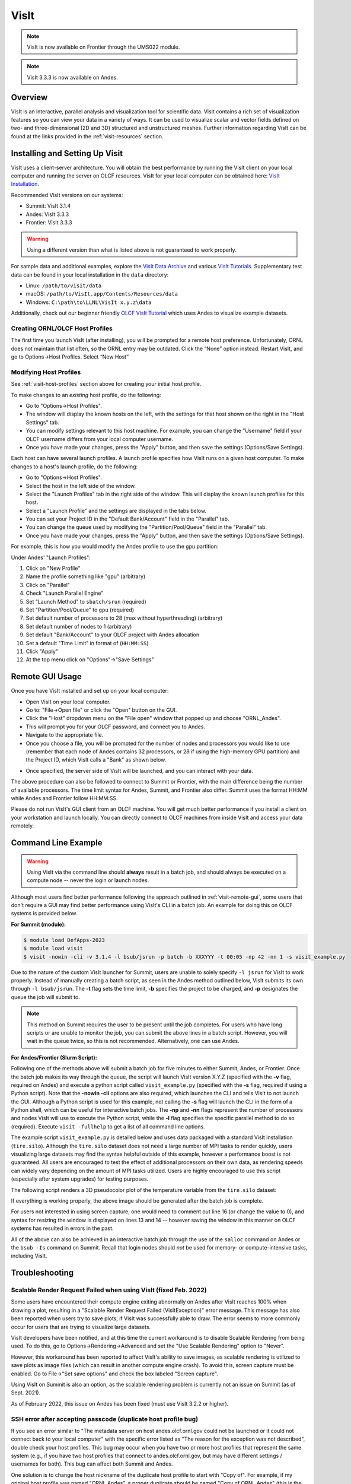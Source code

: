 *****
VisIt
*****

.. note:: VisIt is now available on Frontier through the UMS022 module.

.. note:: VisIt 3.3.3 is now available on Andes.

Overview
========

VisIt is an interactive, parallel analysis and visualization tool for
scientific data. VisIt contains a rich set of visualization features so you can
view your data in a variety of ways. It can be used to visualize scalar and
vector fields defined on two- and three-dimensional (2D and 3D) structured and
unstructured meshes. Further information regarding VisIt can be found at the
links provided in the :ref:`visit-resources` section.

.. _visit-setup:

Installing and Setting Up Visit
===============================

VisIt uses a client-server architecture. You will obtain the best performance
by running the VisIt client on your local computer and running the server on
OLCF resources. VisIt for your local computer can be obtained here: 
`VisIt Installation <https://visit-dav.github.io/visit-website/>`__.  

Recommended VisIt versions on our systems:

* Summit: VisIt 3.1.4
* Andes: VisIt 3.3.3
* Frontier: VisIt 3.3.3

.. warning::
    Using a different version than what is listed above is not guaranteed to work properly.

For sample data and additional examples, explore the
`VisIt Data Archive <https://visit-dav.github.io/largedata/datarchives.html>`__
and various `VisIt Tutorials <https://visit-sphinx-github-user-manual.readthedocs.io/en/develop/tutorials/index.html>`__.
Supplementary test data can be found in your local installation in the ``data``
directory:

* Linux: ``/path/to/visit/data``
* macOS: ``/path/to/VisIt.app/Contents/Resources/data``
* Windows: ``C:\path\to\LLNL\VisIt x.y.z\data``

Additionally, check out our beginner friendly
`OLCF VisIt Tutorial <https://github.com/olcf/dva-training-series/tree/main/visit>`__
which uses Andes to visualize example datasets.

.. _visit-host-profiles:

Creating ORNL/OLCF Host Profiles
--------------------------------

The first time you launch VisIt (after installing), you will be prompted for a
remote host preference. Unfortunately, ORNL does not maintain that list
often, so the ORNL entry may be outdated. Click the “None” option instead.
Restart VisIt, and go to Options→Host Profiles. Select “New Host”

.. tab-set::

  .. tab-item:: Andes

      **For Andes:**

      - **Host nickname**: ``Andes`` (this is arbitrary)
      - **Remote hostname**: ``andes.olcf.ornl.gov`` (required)
      - **Host name aliases**: ``andes-login#g`` (required)
      - **Maximum Nodes**: Unchecked
      - **Maximum processors**: Unchecked (arbitrary)
      - **Path to VisIt Installation**: ``/sw/andes/visit`` (required)
      - **Username**: Your OLCF Username (required)
      - **Tunnel data connections through SSH**: Checked (required)

      Under the “Launch Profiles” tab create a launch profile. Most of these values
      are arbitrary

      - **Profile Name**: ``batch`` (arbitrary)
      - **Timeout**: 480 (arbitrary)
      - **Number of threads per task**: 0 (arbitrary, but not tested
        with OMP/pthread support)
      - **Additional arguments**: blank (arbitrary)

      Under the “Parallel” Tab:

      - **Launch parallel engine**: Checked (required)
      - Launch Tab:

          - **Parallel launch method**:
            ``sbatch/srun`` (required)
          - **Partition/Pool/Queue**: ``batch`` (required)
          - **Number of processors**: 1 (arbitrary, but
            high number may lead to OOM errors) (max for ``batch`` queue is 32)
          - **Number of nodes**: 1 (arbitrary)
          - **Bank/Account**: Your OLCF project to use (required)
          - **Time Limit**: 1:00:00 (arbitrary, ``HH:MM:SS``)
          - **Machine file**: Unchecked (required – Lets VisIt get
            the nodelist from the scheduler)
          - **Constraints**: Unchecked
      - Advanced tab – All boxes unchecked
      - GPU Acceleration

          - **Use cluster’s graphics cards**: Unchecked (even if using the ``gpu`` partition)

      Click “Apply” and make sure to save the settings (Options/Save Settings).
      Exit and re-launch VisIt.

      .. note::
          Users with large datasets may see a slight performance boost by
          using the high-memory ``gpu`` partition or by increasing
          the number of processors if memory is not an issue. See the
          :ref:`visit-modify-host` section below for how to add a ``gpu`` partition
          launch profile on Andes.

  .. tab-item:: Frontier

      **For Frontier:**

      - **Host nickname**: ``Frontier`` (this is arbitrary)
      - **Remote hostname**: ``frontier.olcf.ornl.gov`` (required)
      - **Host name aliases**: ``login#`` (required)
      - **Maximum Nodes**: Unchecked
      - **Maximum processors**: Unchecked (arbitrary)
      - **Path to VisIt Installation**: ``/sw/frontier/ums/ums022/linux-sles15-zen3/gcc-11.2.0/visit-3.3.3-zfoh2caq5tbshlvtujditymjizstvewe/`` (required)
      - **Username**: Your OLCF Username (required)
      - **Tunnel data connections through SSH**: Checked (required)

      Under the “Launch Profiles” tab create a launch profile. Most of these values
      are arbitrary

      - **Profile Name**: ``batch`` (arbitrary)
      - **Timeout**: 480 (arbitrary)
      - **Number of threads per task**: 0 (arbitrary, but not tested
        with OMP/pthread support)
      - **Additional arguments**: blank (arbitrary)

      Under the “Parallel” Tab:

      - **Launch parallel engine**: Checked (required)
      - Launch Tab:

          - **Parallel launch method**:
            ``sbatch/srun`` (required)
          - **Partition/Pool/Queue**: ``batch`` (required)
          - **Number of processors**: 1 (arbitrary, but
            high number may lead to OOM errors) (max is 56)
          - **Number of nodes**: 1 (arbitrary)
          - **Bank/Account**: Your OLCF project to use (required)
          - **Time Limit**: 01:00:00 (arbitrary, ``HH:MM:SS``)
          - **Machine file**: Unchecked (required – Lets VisIt get
            the nodelist from the scheduler)
          - **Constraints**: Unchecked
      - Advanced tab – All boxes unchecked
      - GPU Acceleration

          - **Use cluster’s graphics cards**: Unchecked

      Click “Apply” and make sure to save the settings (Options/Save Settings).
      Exit and re-launch VisIt.

      .. note::
          If you want to use the ``debug`` QOS on Frontier, you can add ``-q debug``
          to the "Launcher arguments" section under the "Advanced" tab (make sure
          to also check the "Launcher arguments" box).

  .. tab-item:: Summit

      **For Summit:**

      - **Host nickname**: ``Summit`` (this is arbitrary)
      - **Remote hostname**: ``summit.olcf.ornl.gov`` (required)
      - **Host name aliases**: ``login#`` (required)
      - **Maximum Nodes**: Unchecked
      - **Maximum processors**: Unchecked (arbitrary)
      - **Path to VisIt Installation**: ``/sw/summit/visit`` (required)
      - **Username**: Your OLCF Username (required)
      - **Tunnel data connections through SSH**: Checked (required)

      Under the “Launch Profiles” tab create a launch profile. Most of these values
      are arbitrary

      - **Profile Name**: ``batch`` (arbitrary)
      - **Timeout**: 480 (arbitrary)
      - **Number of threads per task**: 0 (arbitrary, but not tested
        with OMP/pthread support)
      - **Additional arguments**: blank (arbitrary)

      Under the “Parallel” Tab:

      - **Launch parallel engine**: Checked (required)
      - Launch Tab:

          - **Parallel launch method**:
            ``bsub`` (required)
          - **Partition/Pool/Queue**: ``batch`` (required)
          - **Number of processors**: 1 (arbitrary, but 
            high number may lead to OOM errors) (max is 42)
          - **Number of nodes**: 1 (arbitrary)
          - **Bank/Account**: Your OLCF project to use (required)
          - **Time Limit**: 01:00 (arbitrary, ``HH:MM``)
          - **Machine file**: Unchecked (required – Lets VisIt get 
            the nodelist from the scheduler)
          - **Constraints**: Unchecked
      - Advanced tab – All boxes unchecked
      - GPU Acceleration

          - **Use cluster’s graphics cards**: Unchecked

      Click “Apply” and make sure to save the settings (Options/Save Settings).
      Exit and re-launch VisIt.

.. _visit-modify-host:

Modifying Host Profiles
-----------------------

See :ref:`visit-host-profiles` section above for creating your initial host profile.

To make changes to an *existing* host profile, do the following:

-  Go to "Options→Host Profiles".
-  The window will display the known hosts on the left, with the 
   settings for that host shown on the right in the "Host Settings" tab.
-  You can modify settings relevant to this host machine. For example,
   you can change the "Username" field if your OLCF username differs
   from your local computer username.
-  Once you have made your changes, press the "Apply" button, and then
   save the settings (Options/Save Settings).

Each host can have several launch profiles. A launch profile specifies how VisIt 
runs on a given host computer. To make changes to a host's launch profile, do
the following:

-  Go to "Options→Host Profiles".
-  Select the host in the left side of the window.
-  Select the "Launch Profiles" tab in the right side of the window.
   This will display the known launch profiles for this host.
-  Select a "Launch Profile" and the settings are displayed in the tabs
   below.
-  You can set your Project ID in the "Default Bank/Account" field in
   the "Parallel" tab.
-  You can change the queue used by modifying the "Partition/Pool/Queue"
   field in the "Parallel" tab.
-  Once you have made your changes, press the "Apply" button, and then
   save the settings (Options/Save Settings).

For example, this is how you would modify the Andes profile to use the ``gpu`` partition:

Under Andes' "Launch Profiles":

1. Click on "New Profile"
2. Name the profile something like "gpu" (arbitrary)
3. Click on "Parallel"
4. Check "Launch Parallel Engine"
5. Set "Launch Method" to ``sbatch/srun`` (required)
6. Set "Partition/Pool/Queue" to ``gpu`` (required)
7. Set default number of processors to 28 (max without hyperthreading) (arbitrary)
8. Set default number of nodes to 1 (arbitrary)
9. Set default "Bank/Account" to your OLCF project with Andes allocation
10. Set a default "Time Limit" in format of (``HH:MM:SS``)
11. Click "Apply"
12. At the top menu click on "Options"→"Save Settings"

.. _visit-remote-gui:

Remote GUI Usage
================

Once you have VisIt installed and set up on your local computer:

-  Open VisIt on your local computer.
-  Go to: "File→Open file" or click the "Open" button on the GUI.
-  Click the "Host" dropdown menu on the "File open" window that popped
   up and choose "ORNL\_Andes".
-  This will prompt you for your OLCF password, and connect you to Andes.
-  Navigate to the appropriate file.
-  Once you choose a file, you will be prompted for the number of nodes
   and processors you would like to use (remember that each node of Andes
   contains 32 processors, or 28 if using the high-memory GPU partition) 
   and the Project ID, which VisIt calls a "Bank" as shown below.

.. image:: /images/Visit_Andes_1.png
   :align: center

-  Once specified, the server side of VisIt will be launched, and you
   can interact with your data.

The above procedure can also be followed to connect to Summit or Frontier, with
the main difference being the number of available processors. The time limit
syntax for Andes, Summit, and Frontier also differ. Summit uses the format
HH:MM while Andes and Frontier follow HH:MM:SS.

Please do not run VisIt's GUI client from an OLCF machine. You will get much 
better performance if you install a client on your workstation and launch 
locally. You can directly connect to OLCF machines from inside VisIt and 
access your data remotely.

.. _visit-command-line:

Command Line Example
====================

.. warning::
    Using VisIt via the command line should **always** result in a batch job, and
    should always be executed on a compute node -- never the login or launch nodes.

Although most users find better performance following the approach outlined in
:ref:`visit-remote-gui`, some users that don't require a GUI may find better
performance using VisIt's CLI in a batch job. An example for doing this on
OLCF systems is provided below.

**For Summit (module):**

.. code::

   $ module load DefApps-2023
   $ module load visit
   $ visit -nowin -cli -v 3.1.4 -l bsub/jsrun -p batch -b XXXYYY -t 00:05 -np 42 -nn 1 -s visit_example.py

Due to the nature of the custom VisIt launcher for Summit, users are unable to
solely specify ``-l jsrun`` for VisIt to work properly. Instead of manually
creating a batch script, as seen in the Andes method outlined below, VisIt
submits its own through ``-l bsub/jsrun``. The **-t** flag sets the time limit,
**-b** specifies the project to be charged, and **-p** designates the queue the
job will submit to.

.. note::
    This method on Summit requires the user to be present until the job completes.
    For users who have long scripts or are unable to monitor the job, you can
    submit the above lines in a batch script. However, you will wait in the queue
    twice, so this is not recommended. Alternatively, one can use Andes.

**For Andes/Frontier (Slurm Script):**

.. tab-set::

  .. tab-item:: Andes

      .. code-block:: bash
        :linenos:

        #!/bin/bash
        #SBATCH -A XXXYYY
        #SBATCH -J visit_test
        #SBATCH -N 1
        #SBATCH -p gpu
        #SBATCH -t 0:05:00

        cd $SLURM_SUBMIT_DIR
        date

        module load visit

        visit -nowin -cli -v 3.3.3 -l srun -np 28 -nn 1 -s visit_example.py

  .. tab-item:: Frontier

      .. code-block:: bash
        :linenos:

        #!/bin/bash
        #SBATCH -A XXXYYY
        #SBATCH -J visit_test
        #SBATCH -N 1
        #SBATCH -p batch
        #SBATCH -t 0:05:00

        cd $SLURM_SUBMIT_DIR
        date

        module load ums
        module load ums022

        visit -nowin -cli -v 3.3.3 -l srun -np 28 -nn 1 -s visit_example.py

Following one of the methods above will submit a batch job for five minutes to
either Summit, Andes, or Frontier.  Once the batch job makes its way through
the queue, the script will launch VisIt version X.Y.Z (specified with the
**-v** flag, required on Andes) and execute a python script called
``visit_example.py`` (specified with the **-s** flag, required if using a
Python script). Note that the **-nowin -cli** options are also required, which
launches the CLI and tells VisIt to not launch the GUI. Although a Python
script is used for this example, not calling the **-s** flag will launch the
CLI in the form of a Python shell, which can be useful for interactive batch
jobs.  The **-np** and **-nn** flags represent the number of processors and
nodes VisIt will use to execute the Python script, while the **-l** flag
specifies the specific parallel method to do so (required). Execute ``visit
-fullhelp`` to get a list of all command line options.

The example script ``visit_example.py`` is detailed below and uses data
packaged with a standard VisIt installation (``tire.silo``). Although the
``tire.silo`` dataset does not need a large number of MPI tasks to render
quickly, users visualizing large datasets may find the syntax helpful outside
of this example, however a performance boost is not guaranteed. All users are
encouraged to test the effect of additional processors on their own data, as
rendering speeds can widely vary depending on the amount of MPI tasks utilized.
Users are highly encouraged to use this script (especially after system
upgrades) for testing purposes.

The following script renders a 3D pseudocolor plot of the temperature variable
from the ``tire.silo`` dataset:

.. code-block:: python
   :linenos:

   # visit_example.py:
   import sys

   # Open the file to visualize
   OpenDatabase("/sw/andes/visit/data/tire.silo")

   # Set options for output
   swa = SaveWindowAttributes()
   swa.outputToCurrentDirectory = 1      # Save images in current directory
   swa.fileName = "tire_pseudocolor"     # Image filename
   swa.family = 0                        # Do not append numbers to filename
   swa.format = swa.PNG                  # Save as PNG
   #swa.width = 1100                     # Image width (does not apply to screen capture)
   #swa.height = 1000                    # Image height (does not apply to screen capture)
   swa.resConstraint = swa.NoConstraint  # Do not force aspect ratio, use width and height
   swa.screenCapture = 1                 # Enable screen capture
   ResizeWindow(1, 1100, 1000)           # Setting Window 1's size (for screen capture)
   SetSaveWindowAttributes(swa)

   # Create a pseudocolor plot
   AddPlot("Pseudocolor", "temperature") # Plot type, variable name

   # Pseudocolor attributes settings
   PseudocolorAtts = PseudocolorAttributes()
   PseudocolorAtts.centering = PseudocolorAtts.Nodal  # Natural, Nodal, Zonal -- Nodal for smoothing
   PseudocolorAtts.colorTableName = "viridis_light"   # Set colormap
   PseudocolorAtts.invertColorTable = 1               # Invert colors
   SetPlotOptions(PseudocolorAtts)

   # Annotation attributes settings
   AnnotationAtts = AnnotationAttributes()
   AnnotationAtts.userInfoFlag = 0 # Turn off display of user information
   SetAnnotationAttributes(AnnotationAtts)

   # Set viewpoint
   vatts = View3DAttributes()
   vatts.viewNormal = (0.7, 0.1, 0.7)
   vatts.focus = (0, 0, 0)
   vatts.viewUp = (0, 1, 0)
   vatts.viewAngle = 30
   vatts.parallelScale = 82.9451
   vatts.nearPlane = -165.89
   vatts.farPlane = 165.89
   vatts.imagePan = (0, 0)
   vatts.imageZoom = 1
   vatts.perspective = 1
   vatts.eyeAngle = 2
   SetView3D(vatts)

   # Draw plots and save resulting image
   DrawPlots()
   SaveWindow()

   # Quit
   sys.exit(0)

.. image:: /images/Visit_example_1.png
   :align: center
   :width: 550px

If everything is working properly, the above image should be generated after
the batch job is complete. 

For users not interested in using screen capture, one would need to comment out
line 16 (or change the value to 0), and syntax for resizing the window is
displayed on lines 13 and 14 -- however saving the window in this manner on
OLCF systems has resulted in errors in the past.

All of the above can also be achieved in an interactive batch job through the
use of the ``salloc`` command on Andes or the ``bsub -Is`` command on Summit.
Recall that login nodes should *not* be used for memory- or compute-intensive
tasks, including VisIt.

.. _visit-troubleshooting:

Troubleshooting
===============

Scalable Render Request Failed when using VisIt (fixed Feb. 2022)
-----------------------------------------------------------------

Some users have encountered their compute engine exiting abnormally on Andes
after VisIt reaches 100% when drawing a plot, resulting in a "Scalable Render
Request Failed (VisItException)" error message. This message has also been
reported when users try to save plots, if VisIt was successfully able to draw.
The error seems to more commonly occur for users that are trying to visualize
large datasets.

VisIt developers have been notified, and at this time the current workaround is
to disable Scalable Rendering from being used. To do this, go to
Options→Rendering→Advanced and set the "Use Scalable Rendering" option to
"Never".

However, this workaround has been reported to affect VisIt's ability to save
images, as scalable rendering is utilized to save plots as image files (which
can result in another compute engine crash). To avoid this, screen capture must
be enabled. Go to File→"Set save options" and check the box labeled "Screen
capture".

Using VisIt on Summit is also an option, as the scalable rendering problem is
currently not an issue on Summit (as of Sept. 2021).

As of February 2022, this issue on Andes has been fixed (must use VisIt 3.2.2 or higher).

SSH error after accepting passcode (duplicate host profile bug)
---------------------------------------------------------------

If you see an error similar to "The metadata server on host andes.olcf.ornl.gov
could not be launched or it could not connect back to your local computer" with
the specific error listed as "The reason for the exception was not described",
double check your host profiles. This bug may occur when you have two or more
host profiles that represent the same system (e.g., if you have two host
profiles that connect to andes.olcf.ornl.gov, but may have different settings /
usernames for both). This bug can affect both Summit and Andes.

One solution is to change the host nickname of the duplicate host profile to
start with "Copy of".  For example, if my original host profile was named "ORNL
Andes", a proper duplicate should be named "Copy of ORNL Andes" (this is the
same nickname that would be generated when clicking the "Copy Host" button in
VisIt). After renaming, make sure to save your settings via "Options/Save
Settings" then close and restart VisIt.

Another solution is to delete all copies of a host profile (including the
original) and remake them. This can be achieved with the "Delete Host" button
in the Host Profiles window. Make sure to save your settings after deleting the
profiles, exit and restart VisIt, and then proceed with remaking your profiles. 

If none of the above solutions work for you, the final option would be to
delete the duplicate host profile entirely and just modify the settings of the
original when needed.

VisIt launch continues indefinitely after entering passcode
-----------------------------------------------------------

If the pop-up box called "metadata server launch progress" never goes away
after entering your passcode, you may need to check if you have enough storage
space available in your home directory (``/ccs/home/[user id]``). When
connecting to OLCF systems, VisIt creates some small temporary files in your
home directory that are unable to be created if you are over your quota (50 GB
is the default quota limit).

If the above does not apply to you, double check that you set up your host
profile exactly as how it is outlined in the :ref:`visit-host-profiles` section.
It may be helpful to delete and remake your host profile, but just remember
to always save your settings via "Options/Save Settings".

VisIt keeps asking for your password.
-------------------------------------

If VisIt keeps asking for your "Password" in the dialog box below, and you are
entering your correct PIN + RSA token code, you might need to select "Change
username" and then enter your OLCF username when prompted.

.. image:: /images/Visit_Andes_2.png
   :align: center

This will give you a new opportunity to enter your PIN + token code and your
username will appear in login request box as shown below. If you want you OLCF
username to be filled in by default, go to "Options→Host profiles" and enter it
under "Username".

.. image:: /images/Visit_Andes_3.png
   :align: center

VisIt will not connect when you try to draw an image.
-----------------------------------------------------

If VisIt will not connect to Andes or Summit when you try to draw an image, you
should login to the system and check if a job is in the queue. To do this on
Andes, enter ``squeue`` from the command line. To do this on Summit, enter
``bjobs`` from the command line. Your VisIt job should appear in the queue. If
you see it in a state marked "PD" or "PEND" you should wait a bit longer to see
if it will start. If you do not see your job listed in the queue, check to make
sure your project ID is entered in your VisIt host profile. See the
:ref:`visit-modify-host` section for instructions.

Fatal Python error when launching the CLI
-----------------------------------------

If VisIt immediately crashes after launching it via the command line (like in a
batch script or interactive batch job) and displays a ``Fatal Python error:
initfsencoding: Unable to get the locale encoding`` error message, you should
specify a specific VisIt version with the **-v** flag when launching VisIt.
This is necessary even if you plan to use the default version of VisIt on the
system. See :ref:`visit-command-line` for proper syntax.

VisIt never asks for passcode then hangs
----------------------------------------

If VisIt never asks for your passcode and hangs after trying to connect to one
of our systems, then this means VisIt is unable to establish a proper
SSH connection. Here are a few different approaches to fix this issue:

* Double check your host profile, especially the "remote host name",
  "host name aliases", and "tunnel data connections through SSH" sections.
* If you are using a VPN (including GlobalProtect VPN), try turning it off.
* If you use multi-factor authentication (MFA4) with a smartcard or yubikey
  when connecting to our systems, this does not work with VisIt. VisIt only
  accepts RSA PIN+tokencodes, so you will have to change your SSH config
  settings (typically within a ``.ssh/config`` file) and temporarily turn
  off MFA4.

.. _visit-resources:

Additional Resources
====================

* The `OLCF VisIt Tutorial on Andes
  <https://github.com/olcf/dva-training-series/tree/main/visit>`__ is a
  beginner friendly tutorial for getting started on Andes with example datasets.
* The `VisIt User Manual <https://visit-sphinx-github-user-manual.readthedocs.io/en/develop/>`__ 
  contains all information regarding the CLI and the GUI.
* `Past VisIt Tutorials <https://www.visitusers.org/index.php?title=VisIt_Tutorial>`__ 
  are available on the Visit User's Wiki along with a set of 
  `Updated Tutorials <https://visit-sphinx-github-user-manual.readthedocs.io/en/develop/tutorials/index.html>`__ 
  available in the VisIt User Manual.
* Sample data not pre-packaged with VisIt can be found in the 
  `VisIt Data Archive <https://visit-dav.github.io/largedata/datarchives.html>`__.
* `Older VisIt Versions <https://wci.llnl.gov/simulation/computer-codes/visit/executables>`__ 
  with their release notes can be found on the old VisIt website, and
  `Newer Versions <https://visit-dav.github.io/visit-website/releases-as-tables/>`__ 
  can be found on the new VisIt website with release notes found on the
  `VisIt Blog <https://visit-dav.github.io/visit-website/blog/archive/>`__
  or `VisIt Github Releases <https://github.com/visit-dav/visit/releases>`__ page.
* Non-ORNL related bugs and issues in VisIt can be found and reported on
  `Github <https://github.com/visit-dav/visit/discussions>`__.
